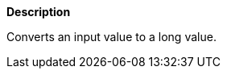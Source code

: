// This is generated by ESQL's AbstractFunctionTestCase. Do no edit it.

*Description*

Converts an input value to a long value.
